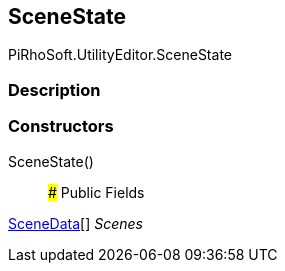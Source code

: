 [#editor/scene-state]

## SceneState

PiRhoSoft.UtilityEditor.SceneState

### Description

### Constructors

SceneState()::

### Public Fields

<<editor/scene-state-scene-data,SceneData>>[] _Scenes_::
